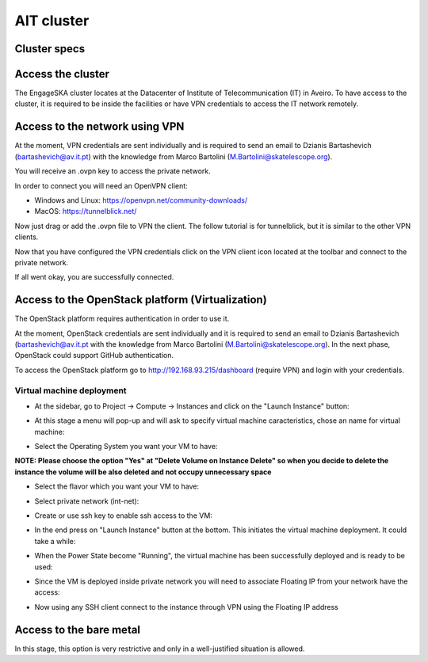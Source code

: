 AIT cluster
===========

Cluster specs
-------------
.. image:: cluster.png

Access the cluster
------------------
The EngageSKA cluster locates at the Datacenter of Institute of Telecommunication (IT) in Aveiro. To have access to the cluster, it is required to be inside the facilities or have VPN credentials to access the IT network remotely.

Access to the network using VPN
-------------------------------
At the moment, VPN credentials are sent individually and is required to send an email to Dzianis Bartashevich (bartashevich@av.it.pt) with the knowledge from Marco Bartolini (M.Bartolini@skatelescope.org).

You will receive an .ovpn key to access the private network.

In order to connect you will need an OpenVPN client:

- Windows and Linux: https://openvpn.net/community-downloads/
- MacOS: https://tunnelblick.net/

Now just drag or add the .ovpn file to VPN the client. The follow tutorial is for tunnelblick, but it is similar to the other VPN clients.

.. image:: openvpn_open.png
.. image:: openvpn_more.png

Now that you have configured the VPN credentials click on the VPN client icon located at the toolbar and connect to the private network.

.. image:: openvpn_connect.png

If all went okay, you are successfully connected.

.. image:: openvpn_success.png

Access to the OpenStack platform (Virtualization)
-------------------------------------------------
.. image:: openstack_login.png

The OpenStack platform requires authentication in order to use it.

At the moment, OpenStack credentials are sent individually and it is required to send an email to Dzianis Bartashevich (bartashevich@av.it.pt with the knowledge from Marco Bartolini (M.Bartolini@skatelescope.org). In the next phase, OpenStack could support GitHub authentication.

To access the OpenStack platform go to http://192.168.93.215/dashboard (require VPN) and login with your credentials.

Virtual machine deployment
^^^^^^^^^^^^^^^^^^^^^^^^^^
- At the sidebar, go to Project -> Compute -> Instances and click on the "Launch Instance" button:

.. image:: openstack_project_compute_instance.png

- At this stage a menu will pop-up and will ask to specify virtual machine caracteristics, chose an name for virtual machine:

.. image:: openstack_vm_chars.png

- Select the Operating System you want your VM to have:

**NOTE: Please choose the option "Yes" at "Delete Volume on Instance Delete" so when you decide to delete the instance the volume will be also deleted and not occupy unnecessary space**

.. image:: openstack_vm_os.png
.. image:: openstack_vm_os2.png

- Select the flavor which you want your VM to have:

.. image:: openstack_flavor.png
.. image:: openstack_flavor2.png

- Select private network (int-net):

.. image:: openstack_network.png
.. image:: openstack_network2.png

- Create or use ssh key to enable ssh access to the VM:

.. image:: openstack_sshkeys.png

- In the end press on "Launch Instance" button at the bottom. This initiates the virtual machine deployment. It could take a while:

.. image:: openstack_launch_instance.png

- When the Power State become "Running", the virtual machine has been successfully deployed and is ready to be used:

.. image:: openstack_running_intance.png

- Since the VM is deployed inside private network you will need to associate Floating IP from your network have the access:

.. image:: openstack_running_intance.png
.. image:: openstack_floating_choose.png
.. image:: openstack_floating_add.png
.. image:: openstack_floating_add2.png
.. image:: openstack_floating_ip.png

- Now using any SSH client connect to the instance through VPN using the Floating IP address


Access to the bare metal
------------------------
In this stage, this option is very restrictive and only in a well-justified situation is allowed.